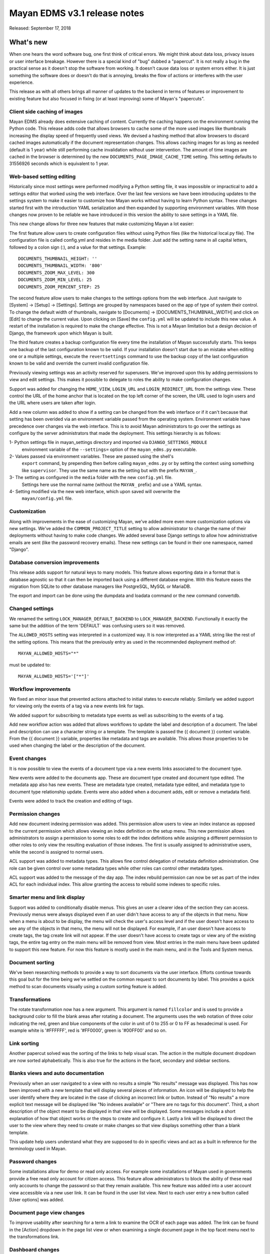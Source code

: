 =============================
Mayan EDMS v3.1 release notes
=============================

Released: September 17, 2018

What's new
==========

When one hears the word software bug, one first think of critical errors.
We might think about data loss, privacy issues or user interface breakage.
However there is a special kind of "bug" dubbed a "papercut". It is not really
a bug in the practical sense as it doesn't stop the software from working.
It doesn't cause data loss or system errors either. It is just something the
software does or doesn't do that is annoying, breaks the flow of
actions or interferes with the user experience.

This release as with all others brings all manner of updates to the backend in
terms of features or improvement to existing feature but also focused in fixing
(or at least improving) some of Mayan's "papercuts".


Client side caching of images
~~~~~~~~~~~~~~~~~~~~~~~~~~~~~
Mayan EDMS already does extensive caching of content. Currently the caching
happens on the environment running the Python code. This release adds code
that allows browsers to cache some of the more used images like thumbnails
increasing the display speed of frequently used views. We devised a hashing
method that allow browsers to discard cached images automatically if the
document representation changes. This allows caching images for as long
as needed (default is 1 year) while still performing cache invalidation
without user intervention. The amount of time images are cached in the browser
is determined by the new ``DOCUMENTS_PAGE_IMAGE_CACHE_TIME`` setting. This
setting defaults to 31556926 seconds which is equivalent to 1 year.

Web-based setting editing
~~~~~~~~~~~~~~~~~~~~~~~~~
Historically since most settings were performed modifying a Python setting file,
it was impossible or impractical to add a settings editor that worked using the
web interface. Over the last few versions we have been introducing updates
to the settings system to make it easier to customize how Mayan works without
having to learn Python syntax. These changes started first with the introduction
YAML serialization and then expanded by supporting environment variables.
With those changes now proven to be reliable we have introduced in this version
the ability to save settings in a YAML file.

This new change allows for three new features that make customizing Mayan a lot easier:

The first feature allow users to create configuration files without using Python
files (like the historical local.py file). The configuration file is called
config.yml and resides in the media folder. Just add the setting name in all
capital letters, followed by a colon sign (:), and a value for that settings.
Example::

    DOCUMENTS_THUMBNAIL_HEIGHT: ''
    DOCUMENTS_THUMBNAIL_WIDTH: '800'
    DOCUMENTS_ZOOM_MAX_LEVEL: 300
    DOCUMENTS_ZOOM_MIN_LEVEL: 25
    DOCUMENTS_ZOOM_PERCENT_STEP: 25

The second feature allow users to make changes to the settings options from the
web interface. Just navigate to [System] -> [Setup] -> [Settings]. Settings are
grouped by namespaces based on the app of type of system their control.
To change the default width of thumbnails, navigate to [Documents] ->
[DOCUMENTS_THUMBNAIL_WIDTH]
and click on [Edit] to change the current value. Upon clicking on [Save] the
``config.yml`` will be updated to include this new value. A restart of the installation
is required to make the change effective. This is not a Mayan limitation but a
design decision of Django, the framework upon which Mayan is built.

The third feature creates a backup configuration file every time the installation
of Mayan successfully starts. This keeps one backup of the last configuration
known to be valid. If your installation doesn't start due to an mistake when
editing one or a multiple settings, execute the ``revertsettings`` command to use
the backup copy of the last configuration known to be valid and override the
current invalid configuration file.

Previously viewing settings was an activity reserved for superusers. We've improved
upon this by adding permissions to view and edit settings. This makes it possible
to delegate to roles the ability to make configuration changes.

Support was added for changing the ``HOME_VIEW``, ``LOGIN_URL`` and ``LOGIN_REDIRECT_URL``
from the settings view. These control the URL of the home anchor that is located
on the top left corner of the screen, the URL used to login users and
the URL where users are taken after login.

Add a new column was added to show if a setting can be changed from the web
interface or if it can't because that setting has been overided via an environment
variable passed from the operating system. Environment variable have precedence
over changes via the web interface. This is to avoid Mayan administrators to
go over the settings as configure by the server administrators that made the
deployment. This settings hierarchy is as follows:

1- Python settings file in mayan_settings directory and imported via ``DJANGO_SETTINGS_MODULE``
   environment variable of the ``--settings=`` option of the ``mayan_edms.py`` executable.
2- Values passed via environment variables. These are passed using the shell's
   ``export`` command, by prepending then before calling ``mayan_edms.py`` or by
   setting the context using something like ``supervisor``. They use the same
   name as the setting but with the prefix ``MAYAN_``.
3- The setting as configured in the ``media`` folder with the new ``config.yml`` file.
   Settings here use the normal name (without the ``MAYAN_`` prefix) and use
   a YAML syntax.
4- Setting modified via the new web interface, which upon saved will overwrite the
   ``mayan/config.yml`` file.

Customization
~~~~~~~~~~~~~
Along with improvements in the ease of customizing Mayan, we've added more
even more customization options via new settings. We've added the
``COMMON_PROJECT_TITLE`` setting to allow administrator to change the name of their
deployments without having to make code changes. We added several base Django
settings to allow how administrative emails are sent (like the password recovery
emails). These new settings can be found in their one namespace, named "Django".

Database conversion improvements
~~~~~~~~~~~~~~~~~~~~~~~~~~~~~~~~
This release adds support for natural keys to many models. This feature
allows exporting data in a format that is database agnostic so that it can then
be imported back using a different database engine. With this feature eases
the migration from SQLite to other database managers like PostgreSQL, MySQL or
MariaDB.

The export and import can be done using the dumpdata and loadata command or
the new command convertdb.

Changed settings
~~~~~~~~~~~~~~~~
We renamed the setting ``LOCK_MANAGER_DEFAULT_BACKEND`` to ``LOCK_MANAGER_BACKEND``.
Functionally it exactly the same but the addition of the term 'DEFAULT` was
confusing users so it was removed.

The ``ALLOWED_HOSTS`` setting was interpreted in a customized way. It is
now interpreted as a YAML string like the rest of the setting options.
This means that the previously entry as used in the recommended deployment
method of::

    MAYAN_ALLOWED_HOSTS="*"

must be updated to::

    MAYAN_ALLOWED_HOSTS='["*"]'


Workflow improvements
~~~~~~~~~~~~~~~~~~~~~
We fixed an minor issue that prevented actions attached to initial states to
execute reliably. Similarly we added support for viewing only the events of a
tag via a new events link for tags.

We added support for subscribing to metadata type events as well as subscribing
to the events of a tag.

Add new workflow action was added that allows workflows to update the label
and description of a document. The label and description can use a character
string or a template. The template is passed the {{ document }} context variable.
From the {{ document }} variable, properties like metadata and tags are available.
This allows those properties to be used when changing the label or the
description of the document.

Event changes
~~~~~~~~~~~~~
It is now possible to view the events of a document type via a new events links
associated to the document type.

New events were added to the documents app. These are document type created
and document type edited. The metadata app also has new events. These are
metadata type created, metadata type edited, and metadata type to document type
relationship update. Events were also added when a document adds, edit or remove
a metadata field.

Events were added to track the creation and editing of tags.

Permission changes
~~~~~~~~~~~~~~~~~~
Add new document indexing permission was added. This permission allow users
to view an index instance as opposed to the current permission which allows
viewing an index definition on the setup menu. This new permission allows
administrators to assign a permission to some roles to edit the index definitions
while assigning a different permission to other roles to only view the resulting
evaluation of those indexes. The first is usually assigned to administrative users,
while the second is assigned to normal users.

ACL support was added to metadata types. This allows fine control delegation of
metadata definition administration. One role can be given control over some
metadata types while other roles can control other metadata types.

ACL support was added to the message of the day app. The index rebuild
permission can now be set as part of the index ACL for each individual index.
This allow granting the access to rebuild some indexes to specific roles.

Smarter menu and link display
~~~~~~~~~~~~~~~~~~~~~~~~~~~~~
Support was added to conditionally disable menus. This gives an user a clearer
idea of the section they can access. Previously menus were always displayed
even if an user didn't have access to any of the objects in that menu. Now
when a menu is about to be display, the menu will check the user's access level
and if the user doesn't have access to see any of the objects in that menu, the
menu will not be displayed. For example, if an user doesn't have access to create
tags, the tag create link will not appear. If the user doesn't have access to create
tags or view any of the existing tags, the entire tag entry on the main menu will
be removed from view. Most entries in the main menu have been updated to support
this new feature. For now this feature is mostly used in the main menu, and in the
Tools and System menus.

Document sorting
~~~~~~~~~~~~~~~~
We've been researching methods to provide a way to sort documents via the user
interface. Efforts continue towards this goal but for the time being we've
settled on the common request to sort documents by label. This provides a quick
method to scan documents visually using a custom sorting feature is added.

Transformations
~~~~~~~~~~~~~~~
The rotate transformation now has a new argument. This argument is named
``fillcolor`` and is used to provide a background color to fill the blank areas
after rotating a document. The arguments uses the web notation of three color
indicating the red, green and blue components of the color in unit of 0 to 255
or 0 to FF as hexadecimal is used. For example white is '#FFFFFF', red is
'#FF0000', green is '#00FF00' and so on.

Link sorting
~~~~~~~~~~~~
Another papercut solved was the sorting of the links to help visual scan.
The action in the multiple document dropdown are now sorted alphabetically.
This is also true for the actions in the facet, secondary and sidebar sections.

Blanks views and auto documentation
~~~~~~~~~~~~~~~~~~~~~~~~~~~~~~~~~~~
Previously when an user navigated to a view with no results a simple "No results"
message was displayed. This has now been improved with a new template that will
display several pieces of information. An icon will be displayed to help the user
identify where they are located in the case of clicking an incorrect link or button.
Instead of "No results" a more explicit text message will be displayed like
"No indexes available" or "There are no tags for this document". Third, a short
description of the object meant to be displayed in that view will be displayed.
Some messages include a short explanation of how that object works or the steps
to create and configure it. Lastly a link will be displayed to direct the user
to the view where they need to create or make changes so that view displays
something other than a blank template.

This update help users understand what they are supposed to do in specific
views and act as a built in reference for the terminology used in Mayan.

Password changes
~~~~~~~~~~~~~~~~
Some installations allow for demo or read only access. For example some
installations of Mayan used in governments provide a free read only account
for citizen access. This feature allow administrators to block the ability of these
read only accounts to change the password so that they remain available. This new
feature was added into a user account view accessible via a new user link. It
can be found in the user list view. Next to each user entry a new button
called [User options] was added.

Document page view changes
~~~~~~~~~~~~~~~~~~~~~~~~~~
To improve usability after searching for a term a link to examine the OCR of each
page was added. The link can be found in the [Action] dropdown in the page list
view or when examining a single document page in the top facet menu next to the
transformations link.

Dashboard changes
~~~~~~~~~~~~~~~~~
The dashboard widget system has been refactored to make it class based. This
allows developers to subclass the base class for the dashboard widget and more
easily add their own widget system. The new widget class can also access
stored templates. A sample numeric dashboard widget is included and a
corresponding template in ``dashboard/numeric_widget.html``. All the default
dashboard widgets have been updated to this new interface.

ACL filtering has added to the default widgets. This way users cannot get
access to the knowledge or the total number documents in the system. The totals
displayed in the dashboard widgets be updated based on the user's access controls.

Chart changes
~~~~~~~~~~~~~
The statistics class system was refactored to improve the subclassing support.
The class module was split into statistic classes and renderer classes to support
new frontend rendering libraries. This will allow developer to add other chart
classes beyond the provide line chart.


Other changes
~~~~~~~~~~~~~
- Add recently added document list view. The setting
  DOCUMENTS_RECENT_COUNT has been renamed to
  DOCUMENTS_RECENT_ACCESS_COUNT. New setting
  DOCUMENTS_RECENT_ADDED_COUNT added.
- Fix crop transformation argument parsing. Thanks to Jordan Wages
  (@wagesj45). Closes GitLab issue #490
- Add error checking to the crop transformation arguments.
- Fix post login redirection to honor the ?next= URL query string
  argument. Thanks go to K.C. Wong (@dvusboy1). Closes GitLab
  issue #489.
- Update dropzone.js' timeout from 30 seconds to 120 to allow upload
  of large files on slow connections.
- Increase gunicorn's timeout from 30 seconds to 120.
- Update packages versions: Pillow:5.2.0, PyYAML:3.13, django-environ:0.4.5,
  django-model-utils:3.1.2, django-mptt:0.9.1, django-widget-tweaks: 1.4.2,
  flanker:0.9.0, flex:6.13.2, furl:1.2, gevent:1.3.5, graphviz: 0.8.4,
  gunicorn:19.9.0, pyocr:0.5.2, python-dateutil:2.7.3
- Display error when attempting to recalculate the page count of an empty
  document (document stub that has no document version).
- The document quick label selection field now uses a select2 widget.
- Include querystring when force reload of a bare template view.
- Speed up document image fade in reveal.
- Use reseteable timer to ensure more document panels heights are matched.
- Rewrote Mayan's Javascript suite MayanApp into ECMAScript2015.
- Remove use is waitForJQuery.
- Remove code statistics from the documentation.
- Remove the pending work chapter. This is now available in the Wiki:
  wiki.mayan-edms.com
- Unify template title rendering.
- Add support for template subtitles.
- Add the tag events view permissions to the tag model ACL.
- Hide the title link of documents in the trash.
- Add help texts to more setting options.
- Add cascade permission checks for links. Avoid allowing users
  to reach a empty views because they don't access to any of
  the view's objects.
- Apply link permission cascade checks to the message of the day,
  indexing and parsing, setup link.
- Add cascade permission check to the index rebuild tool link.
- The index rebuild tool now responds with the number of indexes
  queued to rebuild instead of a static acknowledment.
- Add missing permission check to the document duplicate scan
  link.
- Update forum link in the about menu.
- Only show the settings namespace list link where it is
  relevant.
- Use platform independant hashing for transformations.
- Add support to the ObjectActionMixin to report on instance action
  failures. Add also an error_message class property and the new
  ActionError exception.
- Add favorite documents per user. Adds new setting option
  DOCUMENTS_FAVORITE_COUNT.
- In addition to the document view permission, the checkout detail
  view permission is now needed to view the list of checked out
  document.
- After queuing a chart for update, the view will now redirect
  to the same chart.
- Don't show the document types of an index instance.
- Instead of the document content view, the document type parsing setup
  permissions is now required to view the parsing error list.
- The document type parsing setup permission can now be granted for
  individual document types.
- Remove the duplicated setting pdftotext_path from the OCR path.
  This is now handled by the document parsing app.
- Implement partial refresh of the main menu.
- Complete refactor of the compress archive class support. Closes
  GitLab issue #7.
- Add support for preserving the extension of document files when
  using the quick label feature. Added to the document properties
  edit view and the document upload view. Closes GitLab issue
  #360.
- Add new dashboard item to display the total page count.
- Show the document type being uploaded in the source view title.
- Setting SOURCE_SCANIMAGE_PATH is now SOURCES_SCANIMAGE_PATH.
- Refactor the staging file image generation to support
  background task generation, caching and cache sharing.
- New queue: sources_fast. Used for staging file generation.
- New settings: SOURCES_STAGING_FILE_CACHE_STORAGE_BACKEND and
  SOURCES_STAGING_FILE_CACHE_STORAGE_BACKEND_ARGUMENTS to control
  where and how staging file caching is done.
- Fix an egde case on the document indexing where an empty
  node could be left behind.
- Improve the speed of the document indexing.
- Move the matchHeight call from lazy loading to image loading.
  Reduces the chance of wrongly sized cards.
- Generalize the Javascript menu rendering into an API for
  templates that only refresh the menu when there are changes.
  Closes GitLab issue #511. Thanks to Daniel Carrico
  @daniel1113 for the report.
- Refactor the ModelAttribute class into two separate classes:
  ModelAttribute for executable model attributes and ModelField
  for actual ORM fields.
- Expose more document fields for use in smart links.
- The size of the document type label field has been increased
  from 32 to 96 characters.
- Add file_size and datetime fields to the DocumentPageCachedImage
  model.
- Make icon classes file template based.
- Add the current step and total steps of a wizard in the template context.

Removals
--------

* Internally pace.js was removed as it is no longer maintained and caused
  AJAX requests to fallback to synchronous mode slowing the performance of the
  rest of the user interface. Replace with a custom spinner.
* Remove use of django-compressor and cssmin now that the project uses
  Whitenoise these are not needed and cssmin has not seen update in some time.


Upgrading from a previous version
---------------------------------


If installed via Python's PIP
~~~~~~~~~~~~~~~~~~~~~~~~~~~~~

Remove deprecated requirements::

    $ curl https://gitlab.com/mayan-edms/mayan-edms/raw/master/removals.txt | pip uninstall -r /dev/stdin

Type in the console::

    $ pip install mayan-edms==3.1

the requirements will also be updated automatically.


Using Git
~~~~~~~~~

If you installed Mayan EDMS by cloning the Git repository issue the commands::

    $ git reset --hard HEAD
    $ git pull

otherwise download the compressed archived and uncompress it overriding the
existing installation.

Remove deprecated requirements::

    $ pip uninstall -y -r removals.txt

Next upgrade/add the new requirements::

    $ pip install --upgrade -r requirements.txt


Common steps
~~~~~~~~~~~~
Perform these steps after updating the code from either step above.

Migrate existing database schema with::

    $ mayan-edms.py performupgrade

Add new static media::

    $ mayan-edms.py collectstatic --noinput

The upgrade procedure is now complete.


Backward incompatible changes
=============================

* ``LOCK_MANAGER_DEFAULT_BACKEND`` was renamed to ``LOCK_MANAGER_BACKEND``.
* ``ALLOWED_HOSTS`` is interpreted as YAML.

    MAYAN_ALLOWED_HOSTS="*"

must be changed::

    MAYAN_ALLOWED_HOSTS='["*"]'


Bugs fixed or issues closed
===========================

* `GitLab issue #7 <https://gitlab.com/mayan-edms/mayan-edms/issues/7>`_ Feature: other compressors than zip for compressed documents
* `GitLab issue #259 <https://gitlab.com/mayan-edms/mayan-edms/issues/259>`_ Thumbnails: why are they created on the fly (therefore: not cached)
* `GitLab issue #360 <https://gitlab.com/mayan-edms/mayan-edms/issues/360>`_ Should quick rename (optionally) retain original file type extension?
* `GitLab issue #511 <https://gitlab.com/mayan-edms/mayan-edms/issues/511>`_ Menu bar flickering in 3.1b1

.. _PyPI: https://pypi.python.org/pypi/mayan-edms/
